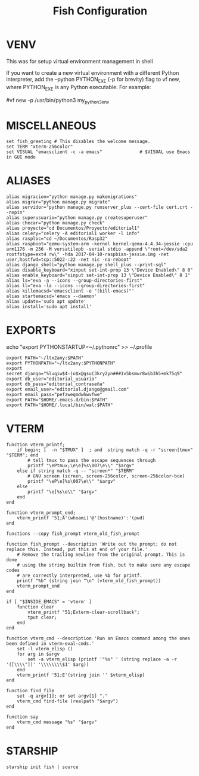 #+TITLE: Fish Configuration
#+PROPERTY: header-args:fish :tangle ./dotfiles/fish/.config/fish/config.fish
#+auto_tangle: t

* VENV
This was for setup virtual environment management in shell
# set WORKON_HOME $HOME/.virtualenvs
# set VIRTUALENVWRAPPER_PYTHON /usr/bin/python3
# set PROJECT_HOME $HOME/Devel
# source /usr/local/bin/virtualenvwrapper.sh

If you want to create a new virtual environment with a different Python interpreter, add the --python PYTHON_EXE (-p for brevity) flag to vf new, where PYTHON_EXE is any Python executable. For example:

#vf new -p /usr/bin/python3 my_python3_env

* MISCELLANEOUS

#+begin_src fish
set fish_greeting # This disables the welcome message.
set TERM "xterm-256color"
set VISUAL "emacsclient -c -a emacs"              # $VISUAL use Emacs in GUI mode
#+end_src

* ALIASES

#+begin_src fish
alias migracion="python manage.py makemigrations"
alias migrar="python manage.py migrate"
alias servidor="python manage.py runserver_plus --cert-file cert.crt --nopin"
alias superusuario="python manage.py createsuperuser"
alias checar="python manage.py check"
alias proyecto="cd Documentos/Proyecto/editorial1"
alias celery="celery -A editorial1 worker -l info"
alias rasploc="cd ~/Documentos/Rasp32"
alias raspboot="qemu-system-arm -kernel kernel-qemu-4.4.34-jessie -cpu arm1176 -m 256 -M versatilepb -serial stdio -append \"root=/dev/sda2 rootfstype=ext4 rw\" -hda 2017-04-10-raspbian-jessie.img -net user,hostfwd=tcp::5022-:22 -net nic -no-reboot"
alias django_shell="python manage.py shell_plus --print-sql"
alias disable_keyboard="xinput set-int-prop 13 \"Device Enabled\" 8 0"
alias enable_keyboard="xinput set-int-prop 13 \"Device Enabled\" 8 1"
alias ls="exa -a --icons --group-directories-first"
alias ll="exa -la --icons --group-directories-first"
alias killemacsd='emacsclient -e "(kill-emacs)"'
alias startemacsd='emacs --daemon'
alias update='sudo apt update'
alias install='sudo apt install'
#+end_src

* EXPORTS
echo "export PYTHONSTARTUP=~/.pythonrc" >> ~/.profile
#+begin_src fish
export PATH="~/ltx2any:$PATH"
export PYTHONPATH="~/ltx2any:$PYTHONPATH"
export secret_django="%luqiw$4-)u$x@gsu(3kry2yn###1v5bsmwr8wib3h5+mk75q9"
export db_user="editorial_usuario"
export db_pass="editorial_contraseña"
export email_user="editorial.django@gmail.com"
export email_pass="pefzweqmdwhwvfwe"
export PATH="$HOME/.emacs.d/bin:$PATH"
export PATH="$HOME/.local/bin/wal:$PATH"
#+end_src

* VTERM
#+begin_src fish
function vterm_printf;
    if begin; [  -n "$TMUX" ]  ; and  string match -q -r "screen|tmux" "$TERM"; end
        # tell tmux to pass the escape sequences through
        printf "\ePtmux;\e\e]%s\007\e\\" "$argv"
    else if string match -q -- "screen*" "$TERM"
        # GNU screen (screen, screen-256color, screen-256color-bce)
        printf "\eP\e]%s\007\e\\" "$argv"
    else
        printf "\e]%s\e\\" "$argv"
    end
end

function vterm_prompt_end;
    vterm_printf '51;A'(whoami)'@'(hostname)':'(pwd)
end

functions --copy fish_prompt vterm_old_fish_prompt

function fish_prompt --description 'Write out the prompt; do not replace this. Instead, put this at end of your file.'
    # Remove the trailing newline from the original prompt. This is done
    # using the string builtin from fish, but to make sure any escape codes
    # are correctly interpreted, use %b for printf.
    printf "%b" (string join "\n" (vterm_old_fish_prompt))
    vterm_prompt_end
end

if [ "$INSIDE_EMACS" = 'vterm' ]
    function clear
        vterm_printf "51;Evterm-clear-scrollback";
        tput clear;
    end
end

function vterm_cmd --description 'Run an Emacs command among the ones been defined in vterm-eval-cmds.'
    set -l vterm_elisp ()
    for arg in $argv
        set -a vterm_elisp (printf '"%s" ' (string replace -a -r '([\\\\"])' '\\\\\\\\$1' $arg))
    end
    vterm_printf '51;E'(string join '' $vterm_elisp)
end

function find_file
    set -q argv[1]; or set argv[1] "."
    vterm_cmd find-file (realpath "$argv")
end

function say
    vterm_cmd message "%s" "$argv"
end
#+end_src

# colorscript random

* STARSHIP
#+begin_src fish
starship init fish | source
#+end_src
